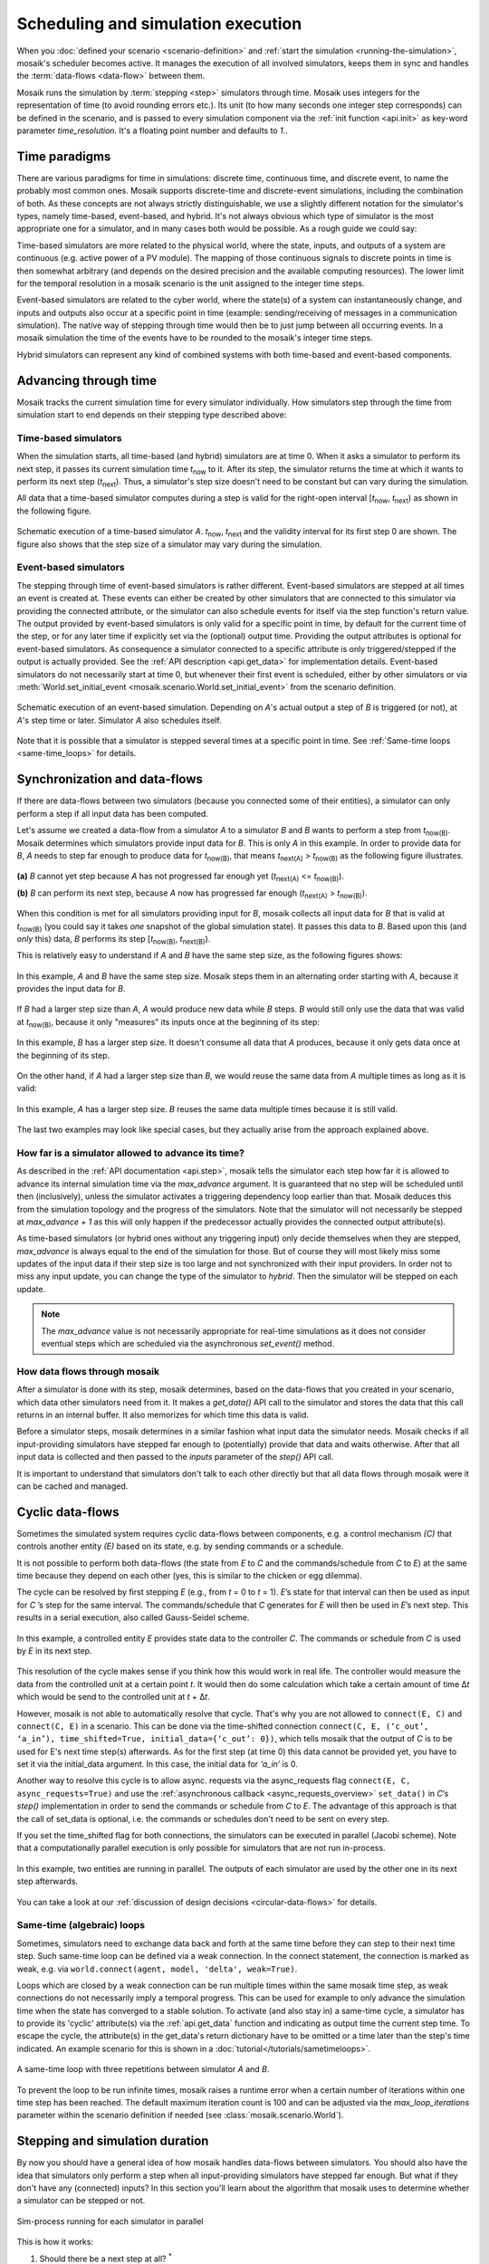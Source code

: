 ===================================
Scheduling and simulation execution
===================================

When you :doc:`defined your scenario <scenario-definition>` and :ref:`start the
simulation <running-the-simulation>`, mosaik's scheduler becomes active. It
manages the execution of all involved simulators, keeps them in sync and
handles the :term:`data-flows <data-flow>` between them.

Mosaik runs the simulation by :term:`stepping <step>` simulators through time.
Mosaik uses integers for the representation of time (to avoid rounding errors
etc.). Its unit (to how many seconds one integer step corresponds) can be
defined in the scenario, and is passed to every simulation component via the
:ref:`init function <api.init>` as key-word parameter *time_resolution*. It's
a floating point number and defaults to *1.*.


.. _time_paradigms:

Time paradigms
==============

There are various paradigms for time in simulations: discrete time, continuous
time, and discrete event, to name the probably most common ones. Mosaik supports
discrete-time and discrete-event simulations, including the combination of both.
As these concepts are not always strictly distinguishable, we use a slightly
different notation for the simulator's types, namely time-based, event-based,
and hybrid. It's not always obvious which type of simulator is the most
appropriate one for a simulator, and in many cases both would be possible. As
a rough guide we could say:

Time-based simulators are more related to the physical world,
where the state, inputs, and outputs of a system are continuous (e.g. active
power of a PV module). The mapping of those continuous signals to discrete
points in time is then somewhat arbitrary (and depends on the desired precision
and the available computing resources). The lower limit for the temporal
resolution in a mosaik scenario is the unit assigned to the integer time steps.

Event-based simulators are related to the cyber world, where the state(s)
of a system can instantaneously change, and inputs and outputs also occur at
a specific point in time (example: sending/receiving of messages in a
communication simulation). The native way of stepping through time would then
be to just jump between all occurring events. In a mosaik simulation the time
of the events have to be rounded to the mosaik's integer time steps.

Hybrid simulators can represent any kind of combined systems with both
time-based and event-based components.


.. _stepping_types:

Advancing through time
======================

Mosaik tracks the current simulation time for every simulator individually. How
simulators step through the time from simulation start to end depends on their
stepping type described above:

Time-based simulators
---------------------

When the simulation starts, all time-based (and hybrid) simulators are at time 0.  When it asks
a simulator to perform its next step, it passes its current simulation time
*t*:sub:`now` to it. After its step, the simulator returns the time at which it
wants to perform its next step (*t*:sub:`next`). Thus, a simulator's step size
doesn't need to be constant but can vary during the simulation.

All data that a time-based simulator computes during a step is valid for the right-open
interval [*t*:sub:`now`, *t*:sub:`next`) as shown in the following figure.


.. figure:: /_static/scheduler-step.*
   :width: 600
   :align: center
   :alt: Time-based scheduling

   Schematic execution of a time-based simulator *A*. *t*:sub:`now`, *t*:sub:`next` and
   the validity interval for its first step 0 are shown. The figure also shows
   that the step size of a simulator may vary during the simulation.

Event-based simulators
----------------------

The stepping through time of event-based simulators is rather different.
Event-based simulators are stepped at all times an event is created at. These
events can either be created by other simulators that are connected to this
simulator via providing the connected attribute, or the simulator can also
schedule events for itself via the step function's return value.
The output provided by event-based simulators is only valid for a specific
point in time, by default for the current time of the step, or for any later
time if explicitly set via the (optional) output time. Providing the output
attributes is optional for event-based simulators. As consequence a simulator
connected to a specific attribute is only triggered/stepped if the output is
actually provided. See the :ref:`API description <api.get_data>` for
implementation details.
Event-based simulators do not necessarily start at time 0, but whenever their
first event is scheduled, either by other simulators or via
:meth:`World.set_initial_event <mosaik.scenario.World.set_initial_event>` from
the scenario definition.

.. figure:: /_static/scheduler-event-based-1.*
   :width: 600
   :align: center
   :alt: Event-based scheduling

   Schematic execution of an event-based simulation. Depending on *A*'s
   actual output a step of *B* is triggered (or not), at *A*'s step time or
   later. Simulator *A* also schedules itself.

Note that it is possible that a simulator is stepped several times at a
specific point in time. See :ref:`Same-time loops <same-time_loops>` for details.


Synchronization and data-flows
==============================

If there are data-flows between two simulators (because you connected some of
their entities), a simulator can only perform a step if all input data has been
computed.

Let's assume we created a data-flow from a simulator *A* to a simulator *B* and
*B* wants to perform a step from *t*:sub:`now(B)`. Mosaik determines which
simulators provide input data for *B*. This is only *A* in this example. In
order to provide data for *B*, *A* needs to step far enough to produce data for
*t*:sub:`now(B)`, that means *t*:sub:`next(A)` > *t*:sub:`now(B)` as the
following figure illustrates.

.. figure:: /_static/scheduler-step-dependencies.*
   :width: 600
   :align: center
   :alt: t_next(A) must be greater then t_now(B) in order for B to step.

   **(a)** *B* cannot yet step because *A* has not progressed far enough yet
   (*t*:sub:`next(A)` <= *t*:sub:`now(B)`).

   **(b)** *B* can perform its next step, because *A* now has progressed far
   enough (*t*:sub:`next(A)` > *t*:sub:`now(B)`).

When this condition is met for all simulators providing input for *B*, mosaik
collects all input data for *B* that is valid at *t*:sub:`now(B)` (you could
say it takes *one* snapshot of the global simulation state). It passes
this data to *B*. Based upon this (and *only* this) data, *B* performs its step
[*t*:sub:`now(B)`, *t*:sub:`next(B)`).

This is relatively easy to understand if *A* and *B* have the same step size,
as the following figures shows:

.. figure:: /_static/scheduler-dataflow-1-1.*
   :width: 600
   :align: center
   :alt: Dataflow from A to B where both simulators have the same step size.

   In this example, *A* and *B* have the same step size. Mosaik steps them
   in an alternating order starting with *A*, because it provides the input
   data for *B*.

If *B* had a larger step size than *A*, *A* would produce new data while *B*
steps. *B* would still only use the data that was valid at *t*:sub:`now(B)`,
because it only "measures" its inputs once at the beginning of its step:

.. figure:: /_static/scheduler-dataflow-1-2.*
   :width: 600
   :align: center
   :alt: Dataflow from A to B where B has a larger step size.

   In this example, *B* has a larger step size. It doesn't consume all data
   that *A* produces, because it only gets data once at the beginning of its
   step.

On the other hand, if *A* had a larger step size than *B*, we would reuse the
same data from *A* multiple times as long as it is valid:

.. figure:: /_static/scheduler-dataflow-2-1.*
   :width: 600
   :align: center
   :alt: Dataflow from A to B where A has a larger step size.

   In this example, *A* has a larger step size. *B* reuses the same data
   multiple times because it is still valid.

The last two examples may look like special cases, but they actually arise from
the approach explained above.


.. _max_advance:

How far is a simulator allowed to advance its time?
---------------------------------------------------

As described in the :ref:`API documentation <api.step>`, mosaik tells the
simulator each step how far it is allowed to advance its internal simulation
time via the *max_advance* argument. It is guaranteed that no step will be
scheduled until then (inclusively), unless the simulator activates a
triggering dependency loop earlier than that.
Mosaik deduces this from the simulation topology and the progress of the
simulators. Note that the simulator will not necessarily be stepped at
`max_advance + 1` as this will only happen if the predecessor actually
provides the connected output attribute(s).

As time-based simulators (or hybrid ones without any triggering input) only
decide themselves when they are stepped, *max_advance* is always equal to the
end of the simulation for those. But of course they will most likely miss some
updates of the input data if their step size is too large and not synchronized
with their input providers. In order not to miss any input update, you can
change the type of the simulator to *hybrid*. Then the simulator will be
stepped on each update.

.. note::
   The *max_advance* value is not necessarily appropriate for real-time simulations as it does not consider eventual steps which are scheduled via the asynchronous *set_event()* method.


How data flows through mosaik
-----------------------------

After a simulator is done with its step, mosaik determines, based on the
data-flows that you created in your scenario, which data other simulators need
from it. It makes a *get_data()* API call to the simulator and stores the data
that this call returns in an internal buffer. It also memorizes for which
time this data is valid.

Before a simulator steps, mosaik determines in a similar fashion what input
data the simulator needs. Mosaik checks if all input-providing simulators have
stepped far enough to (potentially) provide that data and waits otherwise.
After that all input data is collected and then passed to the *inputs*
parameter of the *step()* API call.

It is important to understand that simulators don't talk to each other directly
but that all data flows through mosaik were it can be cached and managed.

.. _cyclic_data_flows:

Cyclic data-flows
=================

Sometimes the simulated system requires cyclic data-flows between components, e.g. a control
mechanism *(C)* that controls another entity *(E)* based on its state, e.g. by sending commands
or a schedule.

It is not possible to perform both data-flows (the state from *E* to *C* and
the commands/schedule from *C* to *E*) at the same time because they depend on
each other (yes, this is similar to the chicken or egg dilemma).

The cycle can be resolved by first stepping *E* (e.g., from *t* = 0 to *t*
= 1). *E*\ ’s state for that interval can then be used as input for *C*\ ’s
step for the same interval. The commands/schedule that *C* generates for *E*
will then be used in *E*\ ’s next step. This results in a serial execution,
also called Gauss-Seidel scheme.

.. figure:: /_static/scheduler-cyclic-dataflow-sequential.*
   :width: 600
   :align: center
   :alt: Serial cyclic data-flow between, e.g. between a controller and a controlled entity.

   In this example, a controlled entity *E* provides state data to the
   controller *C*. The commands or schedule from *C* is used by *E* in its next
   step.

This resolution of the cycle makes sense if you think how this would work in
real life. The controller would measure the data from the controlled unit at
a certain point *t*. It would then do some calculation which take a certain
amount of time Δ\ *t* which would be send to the controlled unit at *t* + Δ\
*t*.

However, mosaik is not able to automatically resolve that cycle. That's why you
are not allowed to ``connect(E, C)`` and ``connect(C, E)`` in a scenario. This can be done
via the time-shifted connection
``connect(C, E, (‘c_out’, ‘a_in’), time_shifted=True, initial_data={‘c_out’: 0})``,
which tells mosaik that the output of *C* is to be used for E's next time step(s) afterwards.
As for the first step (at time 0) this data cannot be provided yet, you have to set it via the
initial_data argument. In this case, the initial data for *‘a_in’* is 0.

Another way to resolve this cycle is to allow async. requests via the async_requests flag
``connect(E, C, async_requests=True)`` and use the
:ref:`asynchronous callback <async_requests_overview>` ``set_data()`` in *C*\
’s *step()* implementation in order to send the commands or schedule from *C*
to *E*. The advantage of this approach is that the call of set_data is optional, i.e. the commands
or schedules don't need to be sent on every step.


If you set the time_shifted flag for both connections, the simulators can be
executed in parallel (Jacobi scheme). Note that a computationally parallel
execution is only possible for simulators that are not run in-process.

.. figure:: /_static/scheduler-cyclic-dataflow-parallel.*
   :width: 600
   :align: center
   :alt: Parallel cyclic data-flow.

   In this example, two entities are running in parallel. The outputs of each
   simulator are used by the other one in its next step afterwards.

You can take a look at our :ref:`discussion of design decisions
<circular-data-flows>` for details.


.. _same-time_loops:

Same-time (algebraic) loops
---------------------------

Sometimes, simulators need to exchange data back and forth at the same time before they
can step to their next time step. Such same-time loop can be defined via a weak 
connection. In the connect statement, the connection is marked as weak, e.g. via 
``world.connect(agent, model, 'delta', weak=True)``.

Loops which are closed by a weak connection can be run multiple times within
the same mosaik time step, as weak connections do not necessarily imply a
temporal progress. This can be used for example to only advance the simulation time
when the state has converged to a stable solution. To activate (and also stay
in) a same-time cycle, a simulator has to provide its 'cyclic' attribute(s) via
the :ref:`api.get_data` function and indicating as output time the current
step time. To escape the cycle, the attribute(s) in the get_data's return
dictionary have to be omitted or a time later than the step's time indicated.
An example scenario for this is shown in a :doc:`tutorial</tutorials/sametimeloops>`.

.. figure:: /_static/scheduler-event-based-2.*
   :width: 300
   :align: center
   :alt: Same-time loops

   A same-time loop with three repetitions between simulator *A* and *B*.

To prevent the loop to be run infinite times, mosaik raises a runtime error
when a certain number of iterations within one time step has been reached. The
default maximum iteration count is 100 and can be adjusted via the
*max_loop_iterations* parameter within the scenario definition if needed (see
:class:`mosaik.scenario.World`).


Stepping and simulation duration
================================

By now you should have a general idea of how mosaik handles data-flows between
simulators. You should also have the idea that simulators only perform a step
when all input-providing simulators have stepped far enough. But what if they
don't have any (connected) inputs? In this section you'll learn about the
algorithm that mosaik uses to determine whether a simulator can be stepped or
not.


.. figure:: /_static/sim_process.*
   :width: 300
   :align: center
   :alt: Simulator process

   Sim-process running for each simulator in parallel

This is how it works:

1. Should there be a next step at all? :sup:`*`

   *Yes:* Go to step 2.

   *No:* Stop the simulator.

   :sup:`*` *We'll explain how to answer this question below.*

2. Is a next step already scheduled, either self-scheduled via step or
by triggering input?

   *Yes:* Go to step 3.

   *No:* Wait until a next step is set. Then go to step 3.

3. Have all dependent simulators stepped far enough?

   *Yes:* Go to step 4.

   *No:* Wait for all dependencies. Then go step 4.

4. Collect all required input data.

5. Send collected input data to simulator, perform the simulation step and
   eventually get the time of a next step.

6. Get all data from this simulator that are connected to other simulators and
   store it internally.

7. Notify other simulators that already wait for this simulator. If there's
   any output which is connected to a triggering input of another simulator,
   schedule new steps for it (at output time).


So how do we determine whether a simulator must perform another step or it is
done?

When we start the simulation, we pass a time unto which our simulation should
run (``world.run(until=END)``). Usually a simulator is done if the time of its
next step is equal or larger than the value of *until*. This is, however, not
true for *all* simulators in a simulation. If no one needs the data of a
simulator step, why perform this step?

So the actual algorithm is as follows:

If a simulator has no outgoing data-flows (no other simulator needs its data)
it simulates until the condition *t*:sub:`next` > *t*:sub:`until` is met or
none of the simulators which could trigger a step are running anymore.

Else, if a simulator needs to provide data for other simulators, it keeps
running until all of these simulators have stopped.
